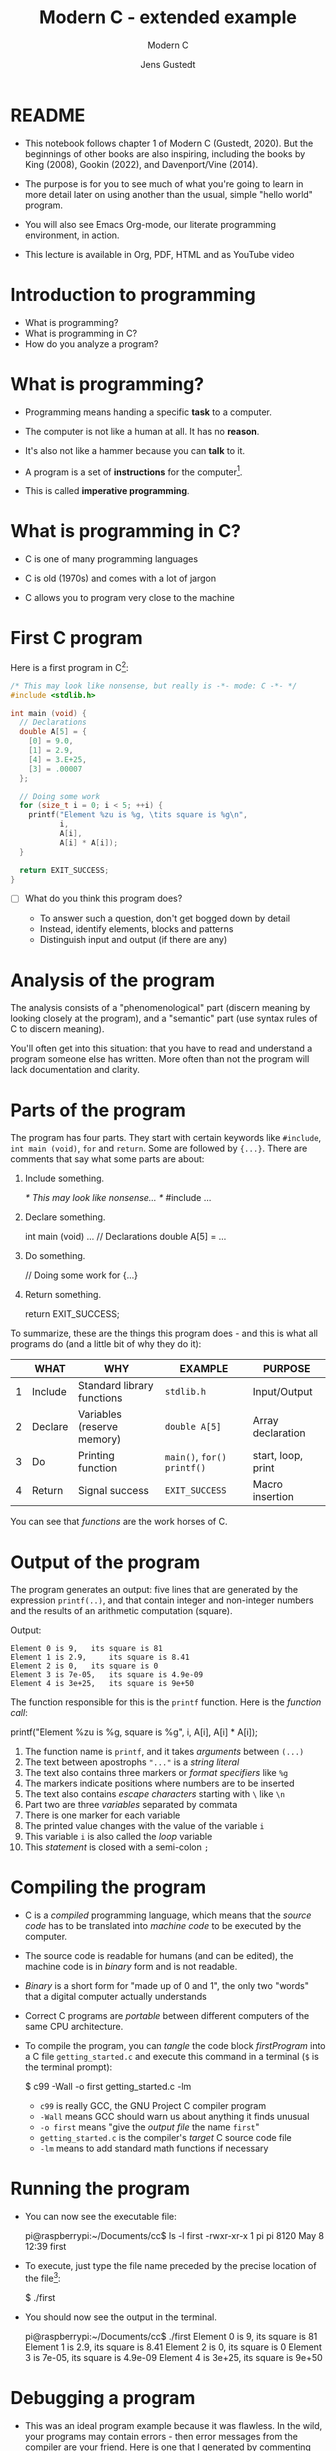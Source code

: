 
#+TITLE:Modern C - extended example
#+AUTHOR:Jens Gustedt
#+SUBTITLE:Modern C
#+STARTUP:overview hideblocks
#+OPTIONS: toc:nil num:nil ^:nil
#+PROPERTY: header-args:C :main yes :includes <stdio.h> :comments both :exports both :results output
* README

  * This notebook follows chapter 1 of Modern C (Gustedt, 2020). But
    the beginnings of other books are also inspiring, including the
    books by King (2008), Gookin (2022), and Davenport/Vine (2014).

  * The purpose is for you to see much of what you're going to learn
    in more detail later on using another than the usual, simple
    "hello world" program.

  * You will also see Emacs Org-mode, our literate programming
    environment, in action.

  * This lecture is available in Org, PDF, HTML and as YouTube video

* Introduction to programming

  * What is programming?
  * What is programming in C?
  * How do you analyze a program?

* What is programming?

  * Programming means handing a specific *task* to a computer.

  * The computer is not like a human at all. It has no *reason*.

  * It's also not like a hammer because you can *talk* to it.

  * A program is a set of *instructions* for the computer[fn:1].

  * This is called *imperative programming*.

* What is programming in C?

  * C is one of many programming languages

  * C is old (1970s) and comes with a lot of jargon

  * C allows you to program very close to the machine

* First C program

  Here is a first program in C[fn:2]:

  #+name: firstProgram
  #+begin_src C :tangle getting_started.c
    /* This may look like nonsense, but really is -*- mode: C -*- */
    #include <stdlib.h>

    int main (void) {
      // Declarations
      double A[5] = {
        [0] = 9.0,
        [1] = 2.9,
        [4] = 3.E+25,
        [3] = .00007
      };

      // Doing some work
      for (size_t i = 0; i < 5; ++i) {
        printf("Element %zu is %g, \tits square is %g\n",
               i,
               A[i],
               A[i] * A[i]);
      }

      return EXIT_SUCCESS;
    }
  #+end_src

  * [ ] What do you think this program does?

    - To answer such a question, don't get bogged down by detail
    - Instead, identify elements, blocks and patterns
    - Distinguish input and output (if there are any)

* Analysis of the program

  The analysis consists of a "phenomenological" part (discern
  meaning by looking closely at the program), and a "semantic"
  part (use syntax rules of C to discern meaning).

  You'll often get into this situation: that you have to read and
  understand a program someone else has written. More often than
  not the program will lack documentation and clarity.

* Parts of the program

  The program has four parts. They start with certain keywords
  like ~#include~, ~int main (void)~, ~for~ and ~return~. Some are
  followed by ~{...}~. There are comments that say what some parts
  are about:

  1) Include something.
     #+name: #include
     #+begin_example C
     /* This may look like nonsense... */
     #include ...
     #+end_example

  2) Declare something.
     #+name: declarations
     #+begin_example C
     int main (void) ...
        // Declarations
        double A[5] = ...
     #+end_example

  3) Do something.
     #+name: work
     #+begin_example C
     // Doing some work
     for {...}
     #+end_example

  4) Return something.
     #+name: return
     #+begin_example C
     return EXIT_SUCCESS;
     #+end_example

  To summarize, these are the things this program does - and this
  is what all programs do (and a little bit of why they do it):

  #+name: tab:program
  |   | WHAT    | WHY                        | EXAMPLE                 | PURPOSE            |
  |---+---------+----------------------------+-------------------------+--------------------|
  | 1 | Include | Standard library functions | ~stdlib.h~                | Input/Output       |
  | 2 | Declare | Variables (reserve memory) | ~double A[5]~             | Array declaration  |
  | 3 | Do      | Printing function          | ~main()~, ~for()~  ~printf()~ | start, loop, print |
  | 4 | Return  | Signal success             | ~EXIT_SUCCESS~            | Macro insertion    |

  You can see that /functions/ are the work horses of C.

* Output of the program

  The program generates an output: five lines that are generated by
  the expression ~printf(..)~, and that contain integer and
  non-integer numbers and the results of an arithmetic computation
  (square).

  Output:
  #+begin_example
  Element 0 is 9, 	its square is 81
  Element 1 is 2.9, 	its square is 8.41
  Element 2 is 0, 	its square is 0
  Element 3 is 7e-05, 	its square is 4.9e-09
  Element 4 is 3e+25, 	its square is 9e+50
  #+end_example

  The function responsible for this is the ~printf~ function. Here is the
  /function call/:

  #+begin_example C
    printf("Element %zu is %g, \tits square is %g\n",
            i,
            A[i],
            A[i] * A[i]);
  #+end_example

  1) The function name is ~printf~, and it takes /arguments/ between ~(...)~
  2) The text between apostrophs ~"..."~ is a /string literal/
  3) The text also contains three markers or /format specifiers/ like ~%g~
  4) The markers indicate positions where numbers are to be inserted
  5) The text also contains /escape characters/ starting with ~\~ like ~\n~
  6) Part two are three /variables/ separated by commata
  7) There is one marker for each variable
  8) The printed value changes with the value of the variable ~i~
  9) This variable ~i~ is also called the /loop/ variable
  10) This /statement/ is closed with a semi-colon ~;~

* Compiling the program
  
  * C is a /compiled/ programming language, which means that the /source
    code/ has to be translated into /machine code/ to be executed by the
    computer.

  * The source code is readable for humans (and can be edited), the
    machine code is in /binary/ form and is not readable.

  * /Binary/ is a short form for "made up of 0 and 1", the only two
    "words" that a digital computer actually understands

  * Correct C programs are /portable/ between different computers of the
    same CPU architecture.

  * To compile the program, you can /tangle/ the code block [[firstProgram]]
    into a C file ~getting_started.c~ and execute this command in a
    terminal (~$~ is the terminal prompt):

    #+begin_example bash
    $  c99 -Wall -o first getting_started.c -lm
    #+end_example

    - ~c99~ is really GCC, the GNU Project C compiler program
    - ~-Wall~ means GCC should warn us about anything it finds unusual
    - ~-o first~ means "give the /output file/ the name ~first~"
    - ~getting_started.c~ is the compiler's /target/ C source code file
    - ~-lm~ means to add standard math functions if necessary

* Running the program

  * You can now see the executable file:
    #+begin_example bash
    pi@raspberrypi:~/Documents/cc$ ls -l first
    -rwxr-xr-x 1 pi pi 8120 May  8 12:39 first
    #+end_example

  * To execute, just type the file name preceded by the precise
    location of the file[fn:3]:

    #+begin_example bash
    $ ./first
    #+end_example
    
  * You should now see the output in the terminal.
    #+begin_example bash
    pi@raspberrypi:~/Documents/cc$ ./first
    Element 0 is 9, 	its square is 81
    Element 1 is 2.9, 	its square is 8.41
    Element 2 is 0, 	its square is 0
    Element 3 is 7e-05, 	its square is 4.9e-09
    Element 4 is 3e+25, 	its square is 9e+50
    #+end_example

* Debugging a program

  * This was an ideal program example because it was flawless. In the
    wild, your programs may contain errors - then error messages from
    the compiler are your friend. Here is one that I generated by
    commenting out the ~#include <stdlib.h>~ line (so that the file
    ~stdlib.h~ was not included):

    #+begin_example bash
    pi@raspberrypi:~/Documents/cc$ c99 -Wall -o first1 getting_started.c -lm
    getting_started.c: In function ‘main’:
    getting_started.c:35:14: error: ‘EXIT_SUCCESS’ undeclared (first use in this function)
    35 |       return EXIT_SUCCESS;
       |              ^~~~~~~~~~~~
    #+end_example

  * The process of finding and correcting errors in programs is called
    /debugging/. In this process, the compiler and its warning or error
    messages, or /diagnostic output/, are your friends.
    
  * There are also more sophisticated tools to aid debugging, like the
    [[https://sourceware.org/gdb/][GNU debugging program, GDB]]. 

  * When your program generates errors, the most important thing is
    your attitude: be patient, be diligent, and celebrate success.

* Summary

  * Programming means giving a computer something to do (orders)
  * C is an old (50 yrs) compiled imperative programming language
  * Programs have patterns, input/output and must follow syntax rules
  * Programs should compile cleanly without warnings.
  * C programs are portable and can be used across different computers

* Glossary

  | TERM              | MEANING                                      |
  |-------------------+----------------------------------------------|
  | Programming       | Get a computer to do a job                   |
  | C                 | Programming language                         |
  | Input/Output      | What goes in and what comes out              |
  | Array             | A data set of values of one typex            |
  | Loop              | An iterated statement                        |
  | Macro             | An expression that's inserted somewhere      |
  | Memory            | A part of volatile memory (RAM)              |
  | Function          | A collection of commands                     |
  | Argument          | Values passed to a function                  |
  | Call              | A call to a function with specific arguments |
  | String literal    | Text whose value is fixed (cp. to variables) |
  | Variables         | Named part of memory that can be used        |
  | Format specifier  | Marker beginning with ~%~ for display          |
  | Escape character  | Character beginning with ~\~ for display       |
  | Loop variable     | Counter variable for a loop                  |
  | Closing character | Semi-colon at the end of C statements        |
  | Source code       | Program written in human-readable form       |
  | Compiler          | Program to turn source into machine code     |
  | Binary            | Machine code format                          |
  | Portability       | Programs can run on different computers      |
  | Terminal          | Command line interface or shell              |
  | Prompt            | Marker in a terminal (where you enter input) |
  | PATH              | Environment variable on your computer        |
  | Debugging         | Finding and correcting errors ('bugs')       |

* References

  * Davenport/Vine (2014). C Programming for Absolute
    Beginners. Cenpage.

  * Gookin (2022). TinyC Projects. Manning. URL: [[https://www.manning.com/books/tiny-c-projects][manning.com]].

  * Gustedt (2020). Modern C. Manning. URL:
    [[https://gustedt.gitlabpages.inria.fr/modern-c/][gustedt.gitlabpages.inria.fr]].

  * Johannessen/Davenport (June 22, 2021). When Low-Code/No-Code
    Development Works - and When It Doesn't. In: Harvard Business
    Review / Technology and Analysis [online]. [[https://hbr.org/2021/06/when-low-code-no-code-development-works-and-when-it-doesnt][URL: hbr.org]].

  * King (2008). C Programming - A Modern Approach. Norton.

* Footnotes

[fn:3]Curiously, the computer will not recognize the file if you only
type its name. This is because any expression without a specific ~PATH~
is supposed to be a command - like ~ls~ for ~list files~. 

[fn:2]The actual C program is the stuff between
~#+begin_src...#+end_src~, a so-called /code block/. The lines that define
the code block are part of Emacs Org-mode meta data that tell the
editor, Emacs, what to do with the code in the block (e.g. treating it
as a C program). You'll learn more on Emacs Org-mode later.

[fn:1]You don't necessarily need a program, a human-readable source
code document, to program a computer: there is no a growing body of
work, and much support for low-code and no-code computing, which don't
always work though (Johannessen/Davenport 2021). In business, these
solutions are also known as RPA (Robotic Process Automation).
